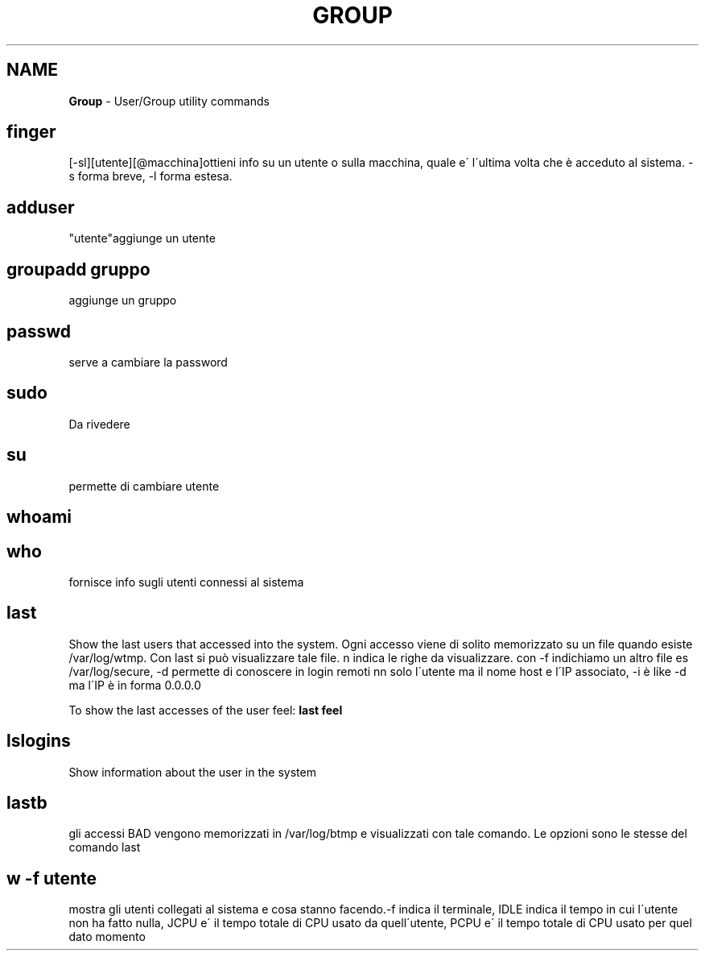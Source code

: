 .\" generated with Ronn/v0.7.3
.\" http://github.com/rtomayko/ronn/tree/0.7.3
.
.TH "GROUP" "1" "June 2017" "Filippo Squillace" "user-group"
.
.SH "NAME"
\fBGroup\fR \- User/Group utility commands
.
.SH "finger"
[\-sl][utente][@macchina]ottieni info su un utente o sulla macchina, quale e\' l\'ultima volta che è acceduto al sistema\. \-s forma breve, \-l forma estesa\.
.
.SH "adduser"
"utente"aggiunge un utente
.
.SH "groupadd gruppo"
aggiunge un gruppo
.
.SH "passwd"
serve a cambiare la password
.
.SH "sudo"
Da rivedere
.
.SH "su"
permette di cambiare utente
.
.SH "whoami"
.
.SH "who"
fornisce info sugli utenti connessi al sistema
.
.SH "last"
Show the last users that accessed into the system\. Ogni accesso viene di solito memorizzato su un file quando esiste /var/log/wtmp\. Con last si può visualizzare tale file\. n indica le righe da visualizzare\. con \-f indichiamo un altro file es /var/log/secure, \-d permette di conoscere in login remoti nn solo l\'utente ma il nome host e l\'IP associato, \-i è like \-d ma l\'IP è in forma 0\.0\.0\.0
.
.P
To show the last accesses of the user feel: \fBlast feel\fR
.
.SH "lslogins"
Show information about the user in the system
.
.SH "lastb"
gli accessi BAD vengono memorizzati in /var/log/btmp e visualizzati con tale comando\. Le opzioni sono le stesse del comando last
.
.SH "w \-f utente"
mostra gli utenti collegati al sistema e cosa stanno facendo\.\-f indica il terminale, IDLE indica il tempo in cui l\'utente non ha fatto nulla, JCPU e\' il tempo totale di CPU usato da quell\'utente, PCPU e\' il tempo totale di CPU usato per quel dato momento
